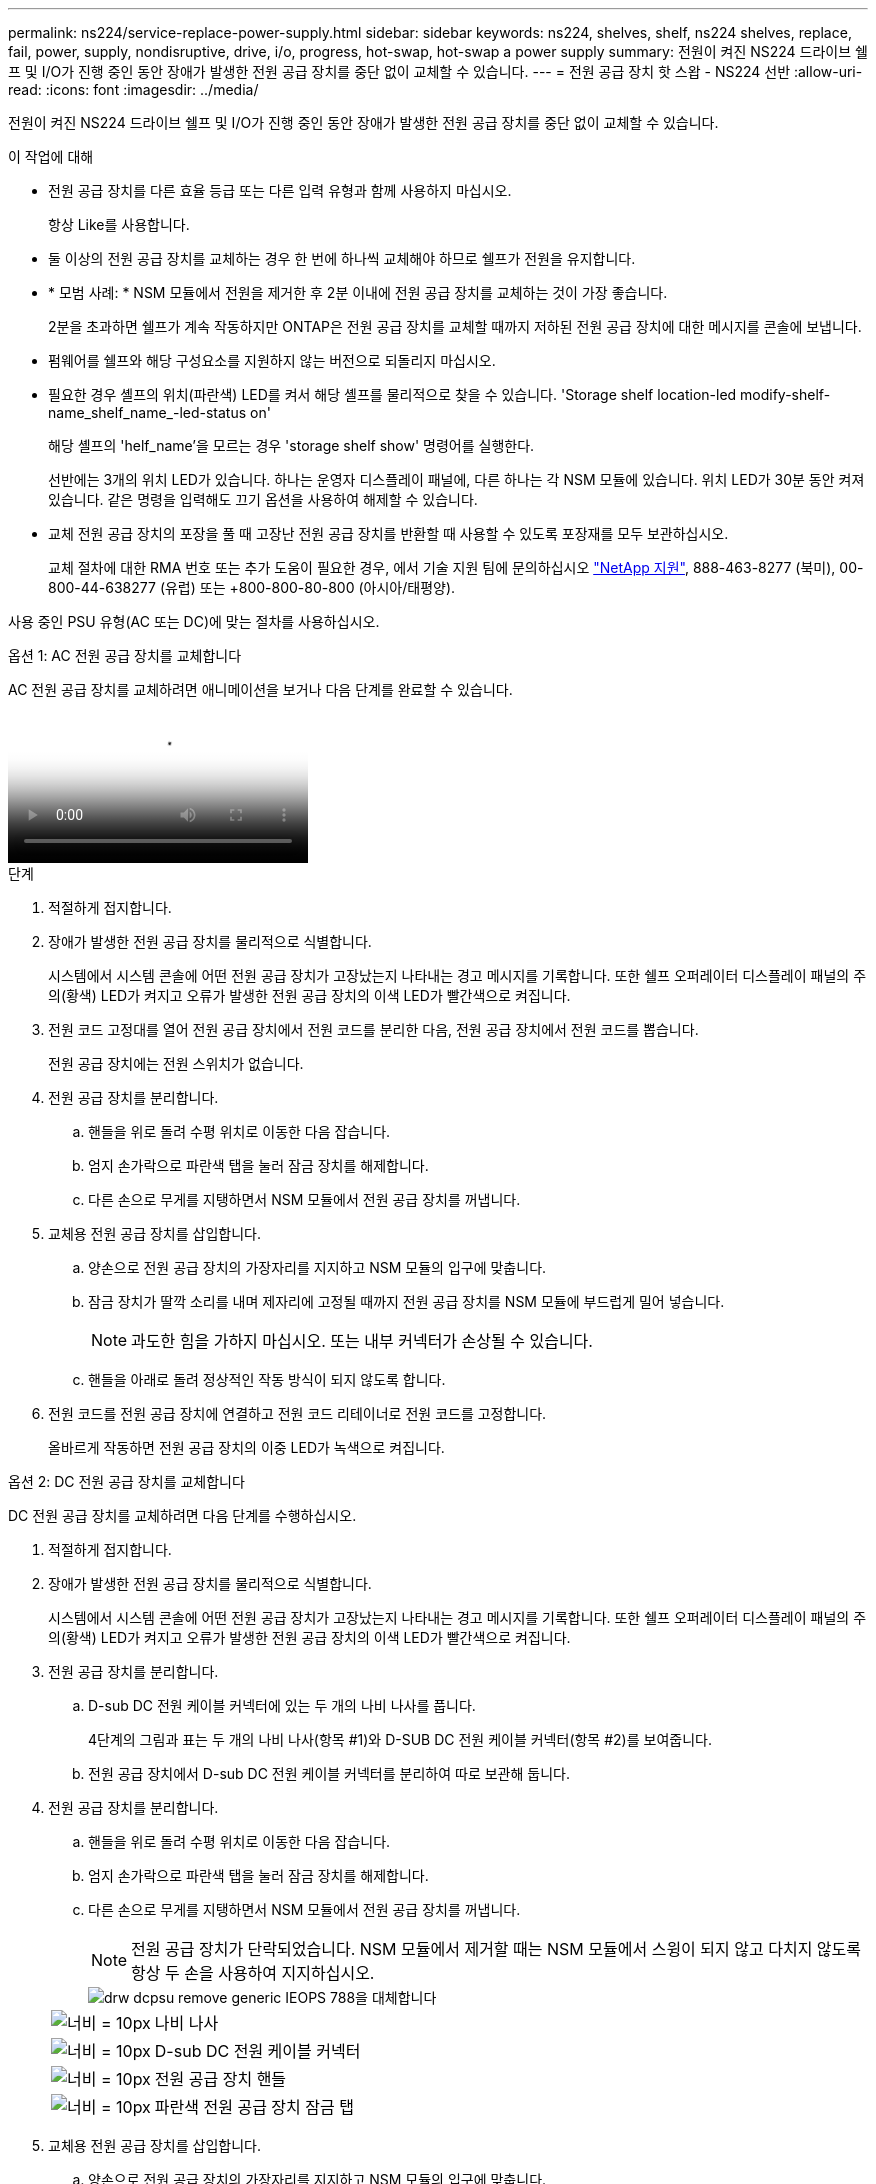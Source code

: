 ---
permalink: ns224/service-replace-power-supply.html 
sidebar: sidebar 
keywords: ns224, shelves, shelf, ns224 shelves, replace, fail, power, supply, nondisruptive, drive, i/o, progress, hot-swap, hot-swap a power supply 
summary: 전원이 켜진 NS224 드라이브 쉘프 및 I/O가 진행 중인 동안 장애가 발생한 전원 공급 장치를 중단 없이 교체할 수 있습니다. 
---
= 전원 공급 장치 핫 스왑 - NS224 선반
:allow-uri-read: 
:icons: font
:imagesdir: ../media/


[role="lead"]
전원이 켜진 NS224 드라이브 쉘프 및 I/O가 진행 중인 동안 장애가 발생한 전원 공급 장치를 중단 없이 교체할 수 있습니다.

.이 작업에 대해
* 전원 공급 장치를 다른 효율 등급 또는 다른 입력 유형과 함께 사용하지 마십시오.
+
항상 Like를 사용합니다.

* 둘 이상의 전원 공급 장치를 교체하는 경우 한 번에 하나씩 교체해야 하므로 쉘프가 전원을 유지합니다.
* * 모범 사례: * NSM 모듈에서 전원을 제거한 후 2분 이내에 전원 공급 장치를 교체하는 것이 가장 좋습니다.
+
2분을 초과하면 쉘프가 계속 작동하지만 ONTAP은 전원 공급 장치를 교체할 때까지 저하된 전원 공급 장치에 대한 메시지를 콘솔에 보냅니다.

* 펌웨어를 쉘프와 해당 구성요소를 지원하지 않는 버전으로 되돌리지 마십시오.
* 필요한 경우 셸프의 위치(파란색) LED를 켜서 해당 셸프를 물리적으로 찾을 수 있습니다. 'Storage shelf location-led modify-shelf-name_shelf_name_-led-status on'
+
해당 셸프의 'helf_name'을 모르는 경우 'storage shelf show' 명령어를 실행한다.

+
선반에는 3개의 위치 LED가 있습니다. 하나는 운영자 디스플레이 패널에, 다른 하나는 각 NSM 모듈에 있습니다. 위치 LED가 30분 동안 켜져 있습니다. 같은 명령을 입력해도 끄기 옵션을 사용하여 해제할 수 있습니다.

* 교체 전원 공급 장치의 포장을 풀 때 고장난 전원 공급 장치를 반환할 때 사용할 수 있도록 포장재를 모두 보관하십시오.
+
교체 절차에 대한 RMA 번호 또는 추가 도움이 필요한 경우, 에서 기술 지원 팀에 문의하십시오 https://mysupport.netapp.com/site/global/dashboard["NetApp 지원"^], 888-463-8277 (북미), 00-800-44-638277 (유럽) 또는 +800-800-80-800 (아시아/태평양).



사용 중인 PSU 유형(AC 또는 DC)에 맞는 절차를 사용하십시오.

[role="tabbed-block"]
====
.옵션 1: AC 전원 공급 장치를 교체합니다
--
AC 전원 공급 장치를 교체하려면 애니메이션을 보거나 다음 단계를 완료할 수 있습니다.

video::5794da63-99aa-425a-825f-aa86002f154d[Animation,width=Hot-swap a power supply in an NS224 shelf"]
.단계
. 적절하게 접지합니다.
. 장애가 발생한 전원 공급 장치를 물리적으로 식별합니다.
+
시스템에서 시스템 콘솔에 어떤 전원 공급 장치가 고장났는지 나타내는 경고 메시지를 기록합니다. 또한 쉘프 오퍼레이터 디스플레이 패널의 주의(황색) LED가 켜지고 오류가 발생한 전원 공급 장치의 이색 LED가 빨간색으로 켜집니다.

. 전원 코드 고정대를 열어 전원 공급 장치에서 전원 코드를 분리한 다음, 전원 공급 장치에서 전원 코드를 뽑습니다.
+
전원 공급 장치에는 전원 스위치가 없습니다.

. 전원 공급 장치를 분리합니다.
+
.. 핸들을 위로 돌려 수평 위치로 이동한 다음 잡습니다.
.. 엄지 손가락으로 파란색 탭을 눌러 잠금 장치를 해제합니다.
.. 다른 손으로 무게를 지탱하면서 NSM 모듈에서 전원 공급 장치를 꺼냅니다.


. 교체용 전원 공급 장치를 삽입합니다.
+
.. 양손으로 전원 공급 장치의 가장자리를 지지하고 NSM 모듈의 입구에 맞춥니다.
.. 잠금 장치가 딸깍 소리를 내며 제자리에 고정될 때까지 전원 공급 장치를 NSM 모듈에 부드럽게 밀어 넣습니다.
+

NOTE: 과도한 힘을 가하지 마십시오. 또는 내부 커넥터가 손상될 수 있습니다.

.. 핸들을 아래로 돌려 정상적인 작동 방식이 되지 않도록 합니다.


. 전원 코드를 전원 공급 장치에 연결하고 전원 코드 리테이너로 전원 코드를 고정합니다.
+
올바르게 작동하면 전원 공급 장치의 이중 LED가 녹색으로 켜집니다.



--
.옵션 2: DC 전원 공급 장치를 교체합니다
--
DC 전원 공급 장치를 교체하려면 다음 단계를 수행하십시오.

. 적절하게 접지합니다.
. 장애가 발생한 전원 공급 장치를 물리적으로 식별합니다.
+
시스템에서 시스템 콘솔에 어떤 전원 공급 장치가 고장났는지 나타내는 경고 메시지를 기록합니다. 또한 쉘프 오퍼레이터 디스플레이 패널의 주의(황색) LED가 켜지고 오류가 발생한 전원 공급 장치의 이색 LED가 빨간색으로 켜집니다.

. 전원 공급 장치를 분리합니다.
+
.. D-sub DC 전원 케이블 커넥터에 있는 두 개의 나비 나사를 풉니다.
+
4단계의 그림과 표는 두 개의 나비 나사(항목 #1)와 D-SUB DC 전원 케이블 커넥터(항목 #2)를 보여줍니다.

.. 전원 공급 장치에서 D-sub DC 전원 케이블 커넥터를 분리하여 따로 보관해 둡니다.


. 전원 공급 장치를 분리합니다.
+
.. 핸들을 위로 돌려 수평 위치로 이동한 다음 잡습니다.
.. 엄지 손가락으로 파란색 탭을 눌러 잠금 장치를 해제합니다.
.. 다른 손으로 무게를 지탱하면서 NSM 모듈에서 전원 공급 장치를 꺼냅니다.
+

NOTE: 전원 공급 장치가 단락되었습니다. NSM 모듈에서 제거할 때는 NSM 모듈에서 스윙이 되지 않고 다치지 않도록 항상 두 손을 사용하여 지지하십시오.

+
image::../media/drw_dcpsu_remove-replace-generic_IEOPS-788.svg[drw dcpsu remove generic IEOPS 788을 대체합니다]

+
[cols="1,3"]
|===


 a| 
image:../media/legend_icon_01.svg["너비 = 10px"]
 a| 
나비 나사



 a| 
image:../media/legend_icon_02.svg["너비 = 10px"]
 a| 
D-sub DC 전원 케이블 커넥터



 a| 
image:../media/legend_icon_03.svg["너비 = 10px"]
 a| 
전원 공급 장치 핸들



 a| 
image:../media/legend_icon_04.svg["너비 = 10px"]
 a| 
파란색 전원 공급 장치 잠금 탭

|===


. 교체용 전원 공급 장치를 삽입합니다.
+
.. 양손으로 전원 공급 장치의 가장자리를 지지하고 NSM 모듈의 입구에 맞춥니다.
.. 잠금 장치가 딸깍 소리를 내며 제자리에 고정될 때까지 전원 공급 장치를 NSM 모듈에 부드럽게 밀어 넣습니다.
+
전원 공급 장치는 내부 커넥터 및 잠금 장치와 제대로 맞물립니다. 전원 공급 장치가 제대로 장착되지 않은 경우 이 단계를 반복합니다.

+

NOTE: 과도한 힘을 가하지 마십시오. 또는 내부 커넥터가 손상될 수 있습니다.

.. 핸들을 아래로 돌려 정상적인 작동 방식이 되지 않도록 합니다.


. D-sub DC 전원 케이블을 다시 연결합니다.
+
전원 공급 장치로 전원이 복구되면 상태 LED가 녹색이어야 합니다.

+
.. D-SUB DC 전원 케이블 커넥터를 전원 공급 장치에 연결합니다.
.. 2개의 나비 나사를 조여 D-sub DC 전원 케이블 커넥터를 전원 공급 장치에 고정합니다.




--
====